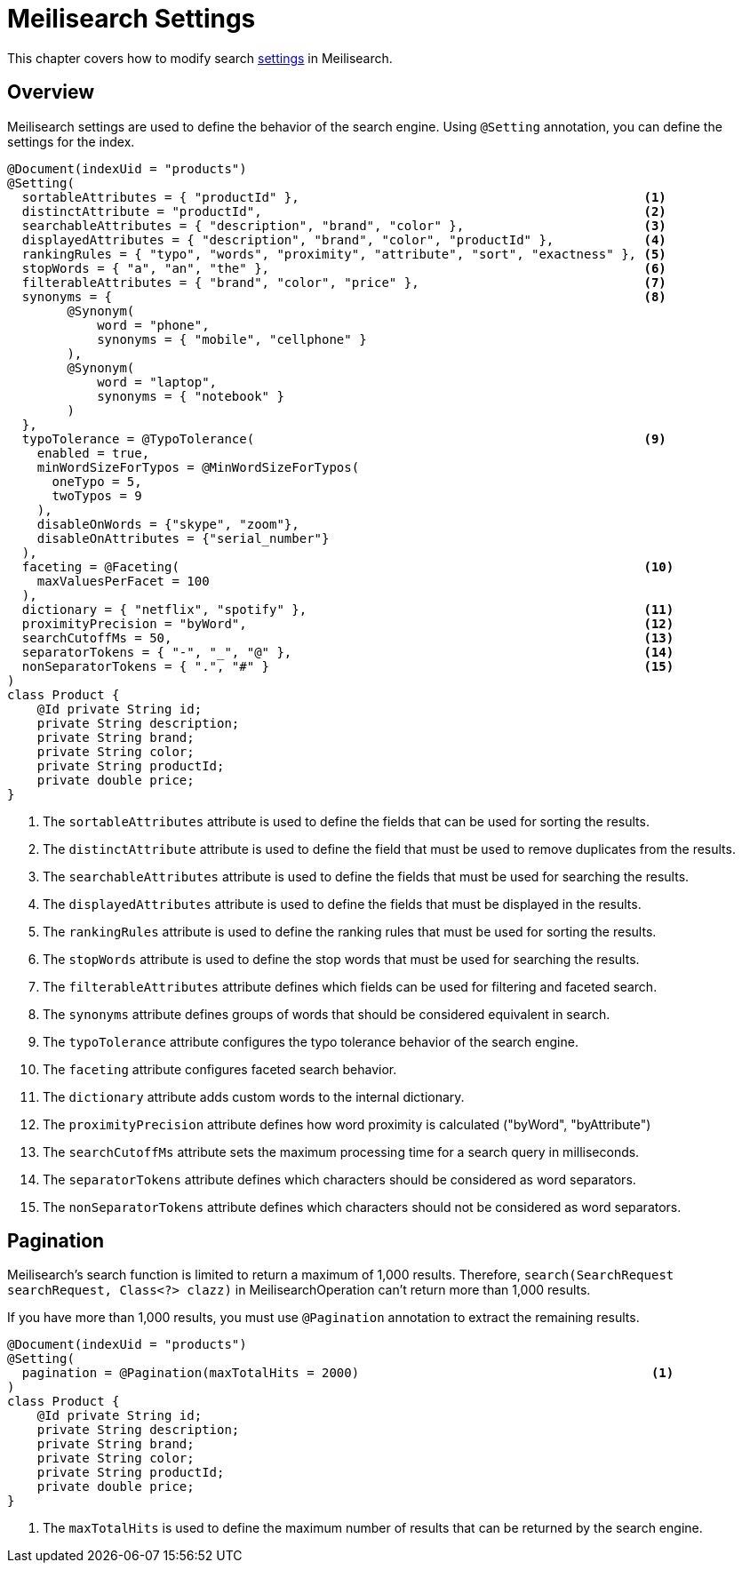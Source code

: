 [[meilisearch.settings]]
= Meilisearch Settings

This chapter covers how to modify search https://www.meilisearch.com/docs/reference/api/settings[settings] in Meilisearch.

[[meilisearch.settings.overview]]
== Overview

Meilisearch settings are used to define the behavior of the search engine.
Using `@Setting` annotation, you can define the settings for the index.

====
[source,java]
----
@Document(indexUid = "products")
@Setting(
  sortableAttributes = { "productId" },                                              <.>
  distinctAttribute = "productId",                                                   <.>
  searchableAttributes = { "description", "brand", "color" },                        <.>
  displayedAttributes = { "description", "brand", "color", "productId" },            <.>
  rankingRules = { "typo", "words", "proximity", "attribute", "sort", "exactness" }, <.>
  stopWords = { "a", "an", "the" },                                                  <.>
  filterableAttributes = { "brand", "color", "price" },                              <.>
  synonyms = {                                                                       <.>
        @Synonym(
            word = "phone",
            synonyms = { "mobile", "cellphone" }
        ),
        @Synonym(
            word = "laptop",
            synonyms = { "notebook" }
        )
  },
  typoTolerance = @TypoTolerance(                                                    <.>
    enabled = true,
    minWordSizeForTypos = @MinWordSizeForTypos(
      oneTypo = 5,
      twoTypos = 9
    ),
    disableOnWords = {"skype", "zoom"},
    disableOnAttributes = {"serial_number"}
  ),
  faceting = @Faceting(                                                              <.>
    maxValuesPerFacet = 100
  ),
  dictionary = { "netflix", "spotify" },                                             <.>
  proximityPrecision = "byWord",                                                     <.>
  searchCutoffMs = 50,                                                               <.>
  separatorTokens = { "-", "_", "@" },                                               <.>
  nonSeparatorTokens = { ".", "#" }                                                  <.>
)
class Product {
    @Id private String id;
    private String description;
    private String brand;
    private String color;
    private String productId;
    private double price;
}
----

<.> The `sortableAttributes` attribute is used to define the fields that can be used for sorting the results.
<.> The `distinctAttribute` attribute is used to define the field that must be used to remove duplicates from the results.
<.> The `searchableAttributes` attribute is used to define the fields that must be used for searching the results.
<.> The `displayedAttributes` attribute is used to define the fields that must be displayed in the results.
<.> The `rankingRules` attribute is used to define the ranking rules that must be used for sorting the results.
<.> The `stopWords` attribute is used to define the stop words that must be used for searching the results.
<.> The `filterableAttributes` attribute defines which fields can be used for filtering and faceted search.
<.> The `synonyms` attribute defines groups of words that should be considered equivalent in search.
<.> The `typoTolerance` attribute configures the typo tolerance behavior of the search engine.
<.> The `faceting` attribute configures faceted search behavior.
<.> The `dictionary` attribute adds custom words to the internal dictionary.
<.> The `proximityPrecision` attribute defines how word proximity is calculated ("byWord", "byAttribute")
<.> The `searchCutoffMs` attribute sets the maximum processing time for a search query in milliseconds.
<.> The `separatorTokens` attribute defines which characters should be considered as word separators.
<.> The `nonSeparatorTokens` attribute defines which characters should not be considered as word separators.
====

[[meilisearch.settings.pagination]]
== Pagination

Meilisearch's search function is limited to return a maximum of 1,000 results.
Therefore, `search(SearchRequest searchRequest, Class<?> clazz)` in MeilisearchOperation can't return more than 1,000 results.

If you have more than 1,000 results, you must use `@Pagination` annotation to extract the remaining results.

====
[source,java]
----
@Document(indexUid = "products")
@Setting(
  pagination = @Pagination(maxTotalHits = 2000)                                       <.>
)
class Product {
    @Id private String id;
    private String description;
    private String brand;
    private String color;
    private String productId;
    private double price;
}
----

<.> The `maxTotalHits` is used to define the maximum number of results that can be returned by the search engine.
====
